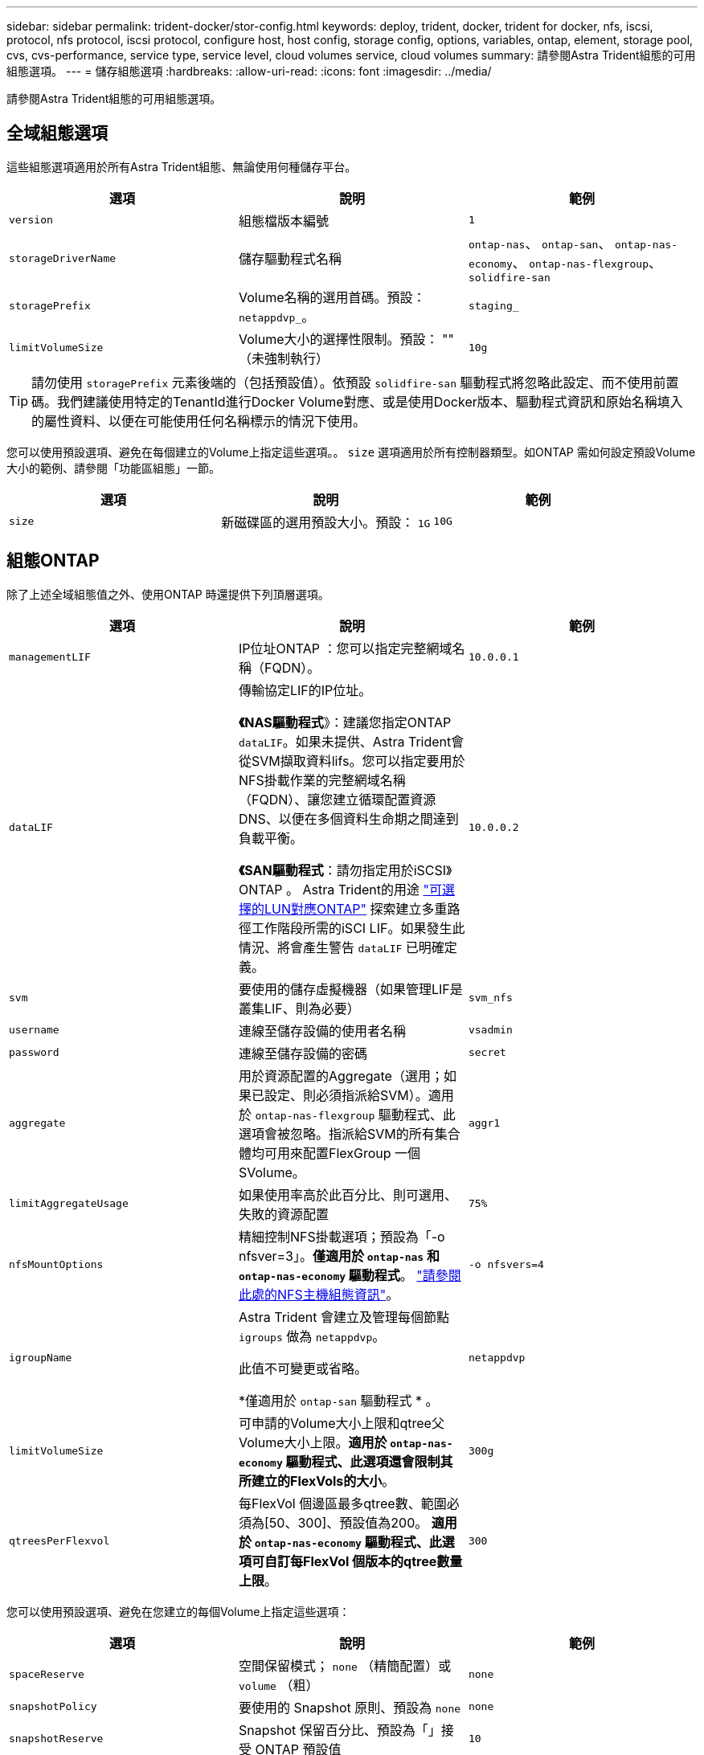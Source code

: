 ---
sidebar: sidebar 
permalink: trident-docker/stor-config.html 
keywords: deploy, trident, docker, trident for docker, nfs, iscsi, protocol, nfs protocol, iscsi protocol, configure host, host config, storage config, options, variables, ontap, element, storage pool, cvs, cvs-performance, service type, service level, cloud volumes service, cloud volumes 
summary: 請參閱Astra Trident組態的可用組態選項。 
---
= 儲存組態選項
:hardbreaks:
:allow-uri-read: 
:icons: font
:imagesdir: ../media/


[role="lead"]
請參閱Astra Trident組態的可用組態選項。



== 全域組態選項

這些組態選項適用於所有Astra Trident組態、無論使用何種儲存平台。

[cols="3*"]
|===
| 選項 | 說明 | 範例 


| `version`  a| 
組態檔版本編號
 a| 
`1`



| `storageDriverName`  a| 
儲存驅動程式名稱
 a| 
`ontap-nas`、 `ontap-san`、 `ontap-nas-economy`、
`ontap-nas-flexgroup`、 `solidfire-san`



| `storagePrefix`  a| 
Volume名稱的選用首碼。預設： `netappdvp_`。
 a| 
`staging_`



| `limitVolumeSize`  a| 
Volume大小的選擇性限制。預設： "" （未強制執行）
 a| 
`10g`

|===

TIP: 請勿使用 `storagePrefix` 元素後端的（包括預設值）。依預設 `solidfire-san` 驅動程式將忽略此設定、而不使用前置碼。我們建議使用特定的TenantId進行Docker Volume對應、或是使用Docker版本、驅動程式資訊和原始名稱填入的屬性資料、以便在可能使用任何名稱標示的情況下使用。

您可以使用預設選項、避免在每個建立的Volume上指定這些選項。。 `size` 選項適用於所有控制器類型。如ONTAP 需如何設定預設Volume大小的範例、請參閱「功能區組態」一節。

[cols="3*"]
|===
| 選項 | 說明 | 範例 


| `size`  a| 
新磁碟區的選用預設大小。預設： `1G`
 a| 
`10G`

|===


== 組態ONTAP

除了上述全域組態值之外、使用ONTAP 時還提供下列頂層選項。

[cols="3*"]
|===
| 選項 | 說明 | 範例 


| `managementLIF`  a| 
IP位址ONTAP ：您可以指定完整網域名稱（FQDN）。
 a| 
`10.0.0.1`



| `dataLIF`  a| 
傳輸協定LIF的IP位址。

*《NAS驅動程式*》：建議您指定ONTAP `dataLIF`。如果未提供、Astra Trident會從SVM擷取資料lifs。您可以指定要用於NFS掛載作業的完整網域名稱（FQDN）、讓您建立循環配置資源DNS、以便在多個資料生命期之間達到負載平衡。

*《SAN驅動程式*：請勿指定用於iSCSI》ONTAP 。  Astra Trident的用途 link:https://docs.netapp.com/us-en/ontap/san-admin/selective-lun-map-concept.html["可選擇的LUN對應ONTAP"^] 探索建立多重路徑工作階段所需的iSCI LIF。如果發生此情況、將會產生警告 `dataLIF` 已明確定義。
 a| 
`10.0.0.2`



| `svm`  a| 
要使用的儲存虛擬機器（如果管理LIF是叢集LIF、則為必要）
 a| 
`svm_nfs`



| `username`  a| 
連線至儲存設備的使用者名稱
 a| 
`vsadmin`



| `password`  a| 
連線至儲存設備的密碼
 a| 
`secret`



| `aggregate`  a| 
用於資源配置的Aggregate（選用；如果已設定、則必須指派給SVM）。適用於 `ontap-nas-flexgroup` 驅動程式、此選項會被忽略。指派給SVM的所有集合體均可用來配置FlexGroup 一個SVolume。
 a| 
`aggr1`



| `limitAggregateUsage`  a| 
如果使用率高於此百分比、則可選用、失敗的資源配置
 a| 
`75%`



| `nfsMountOptions`  a| 
精細控制NFS掛載選項；預設為「-o nfsver=3」。*僅適用於 `ontap-nas` 和 `ontap-nas-economy` 驅動程式*。 https://www.netapp.com/pdf.html?item=/media/10720-tr-4067.pdf["請參閱此處的NFS主機組態資訊"^]。
 a| 
`-o nfsvers=4`



| `igroupName`  a| 
Astra Trident 會建立及管理每個節點 `igroups` 做為 `netappdvp`。

此值不可變更或省略。

*僅適用於 `ontap-san` 驅動程式 * 。
 a| 
`netappdvp`



| `limitVolumeSize`  a| 
可申請的Volume大小上限和qtree父Volume大小上限。*適用於 `ontap-nas-economy` 驅動程式、此選項還會限制其所建立的FlexVols的大小*。
 a| 
`300g`



| `qtreesPerFlexvol`  a| 
每FlexVol 個邊區最多qtree數、範圍必須為[50、300]、預設值為200。  *適用於 `ontap-nas-economy` 驅動程式、此選項可自訂每FlexVol 個版本的qtree數量上限*。
 a| 
`300`

|===
您可以使用預設選項、避免在您建立的每個Volume上指定這些選項：

[cols="3*"]
|===
| 選項 | 說明 | 範例 


| `spaceReserve`  a| 
空間保留模式； `none` （精簡配置）或 `volume` （粗）
 a| 
`none`



| `snapshotPolicy`  a| 
要使用的 Snapshot 原則、預設為 `none`
 a| 
`none`



| `snapshotReserve`  a| 
Snapshot 保留百分比、預設為「」接受 ONTAP 預設值
 a| 
`10`



| `splitOnClone`  a| 
建立複本時、將其父複本分割成預設值 `false`
 a| 
`false`



| `encryption`  a| 
在新磁碟區上啟用NetApp Volume Encryption（NVE）；預設為 `false`。必須在叢集上授權並啟用NVE、才能使用此選項。

如果在後端啟用NAE、則Astra Trident中配置的任何磁碟區都會啟用NAE。

如需詳細資訊、請參閱： link:../trident-reco/security-reco.html["Astra Trident如何與NVE和NAE搭配運作"]。
 a| 
是的



| `unixPermissions`  a| 
NAS 選項適用於已佈建的 NFS 磁碟區、預設為 `777`
 a| 
`777`



| `snapshotDir`  a| 
NAS選項、可存取 `.snapshot` 目錄、預設為 `false`
 a| 
`true`



| `exportPolicy`  a| 
NFS 匯出原則使用的 NAS 選項、預設為 `default`
 a| 
`default`



| `securityStyle`  a| 
NAS選項、可存取已配置的NFS Volume。

NFS支援 `mixed` 和 `unix` 安全樣式：預設值為 `unix`。
 a| 
`unix`



| `fileSystemType`  a| 
SAN 選項可選擇檔案系統類型、預設為 `ext4`
 a| 
`xfs`



| `tieringPolicy`  a| 
要使用的分層原則、預設為 `none`； `snapshot-only` 適用於 ONTAP 9.5 之前的 SVM-DR 組態
 a| 
`none`

|===


=== 擴充選項

。 `ontap-nas` 和 `ontap-san` 驅動程式會為ONTAP FlexVol 每個Docker Volume建立一個支援功能。支援每個叢集節點最多1000個FlexVols、叢集最多12、000個FlexVols。ONTAP如果您的Docker Volume需求符合該限制 `ontap-nas` 由於FlexVols提供的其他功能（例如Docker Volume精細快照和複製）、因此驅動程式是首選的NAS解決方案。

如果您需要的Docker磁碟區數量超過FlexVol 了《支援範圍 `ontap-nas-economy` 或 `ontap-san-economy` 驅動程式：

。 `ontap-nas-economy` 驅動程式會在ONTAP 自動管理的FlexVols資源池中、將Docker Volume建立為架構樹狀結構。qtree的擴充能力大幅提升、每個叢集節點最多可達100、000個、每個叢集最多可達2、400、000個、而犧牲了部分功能。。 `ontap-nas-economy` 驅動程式不支援Docker Volume精細的快照或複製。


NOTE: 。 `ontap-nas-economy` Docker swarm目前不支援驅動程式、因為swarm不會協調跨多個節點建立磁碟區。

。 `ontap-san-economy` 驅動程式會在ONTAP 自動管理的FlexVols共用集區內、將Docker Volume建立為如此FlexVol 一來、每個支援不只侷限於一個LUN、而且能為SAN工作負載提供更好的擴充性。根據儲存陣列的不同、ONTAP 每個叢集最多可支援16384個LUN。由於磁碟區是下方的LUN、因此此驅動程式支援Docker磁碟區精細快照和複製。

選擇 `ontap-nas-flexgroup` 將平行處理能力提升至單一磁碟區、以數十億個檔案擴充至PB範圍。FlexGroups的一些理想使用案例包括AI / ML / DL、Big Data和分析、軟體建置、串流、檔案儲存庫等。Trident在配置FlexGroup 完一套SVM時、會使用指派給SVM的所有集合體。支援Trident也有下列考量：FlexGroup

* 需要ONTAP 9.2版或更新版本。
* 截至本文撰寫時、FlexGroups僅支援NFS v3。
* 建議啟用SVM的64位元NFSv3識別碼。
* 建議FlexGroup 的最小內存區大小為100GB。
* 不支援FlexGroup 將複製複製用於實體磁碟區。


如需適用於FlexGroups的FlexGroups與工作負載相關資訊、請參閱 https://www.netapp.com/pdf.html?item=/media/12385-tr4571pdf.pdf["NetApp FlexGroup 《NetApp》《最佳實務做法與實作指南》"^]。

若要在同一個環境中獲得進階功能和大規模擴充、您可以使用執行多個Docker Volume外掛程式執行個體 `ontap-nas` 和另一個使用 `ontap-nas-economy`。



=== 範例ONTAP ：功能組態檔

* NFS範例 `ontap-nas` 驅動程式*

[listing]
----
{
    "version": 1,
    "storageDriverName": "ontap-nas",
    "managementLIF": "10.0.0.1",
    "dataLIF": "10.0.0.2",
    "svm": "svm_nfs",
    "username": "vsadmin",
    "password": "password",
    "aggregate": "aggr1",
    "defaults": {
      "size": "10G",
      "spaceReserve": "none",
      "exportPolicy": "default"
    }
}
----
* NFS範例 `ontap-nas-flexgroup` 驅動程式*

[listing]
----
{
    "version": 1,
    "storageDriverName": "ontap-nas-flexgroup",
    "managementLIF": "10.0.0.1",
    "dataLIF": "10.0.0.2",
    "svm": "svm_nfs",
    "username": "vsadmin",
    "password": "password",
    "defaults": {
      "size": "100G",
      "spaceReserve": "none",
      "exportPolicy": "default"
    }
}
----
* NFS範例 `ontap-nas-economy` 驅動程式*

[listing]
----
{
    "version": 1,
    "storageDriverName": "ontap-nas-economy",
    "managementLIF": "10.0.0.1",
    "dataLIF": "10.0.0.2",
    "svm": "svm_nfs",
    "username": "vsadmin",
    "password": "password",
    "aggregate": "aggr1"
}
----
* iSCSI範例 `ontap-san` 驅動程式*

[listing]
----
{
    "version": 1,
    "storageDriverName": "ontap-san",
    "managementLIF": "10.0.0.1",
    "dataLIF": "10.0.0.3",
    "svm": "svm_iscsi",
    "username": "vsadmin",
    "password": "password",
    "aggregate": "aggr1",
    "igroupName": "netappdvp"
}
----
* NFS範例 `ontap-san-economy` 驅動程式*

[listing]
----
{
    "version": 1,
    "storageDriverName": "ontap-san-economy",
    "managementLIF": "10.0.0.1",
    "dataLIF": "10.0.0.3",
    "svm": "svm_iscsi_eco",
    "username": "vsadmin",
    "password": "password",
    "aggregate": "aggr1",
    "igroupName": "netappdvp"
}
----


== 元件軟體組態

除了全域組態值之外、使用Element軟體（NetApp HCI / SolidFire）時、也可使用這些選項。

[cols="3*"]
|===
| 選項 | 說明 | 範例 


| `Endpoint`  a| 
https ： <login> ： <password> ： <mvip> / json <element-version>
 a| 
\https://admin:admin@192.168.160.3/json-rpc/8.0



| `SVIP`  a| 
iSCSI IP位址和連接埠
 a| 
10.0.0.7：3260



| `TenantName`  a| 
要使用的SolidFireF租戶（如果找不到、請建立）
 a| 
`docker`



| `InitiatorIFace`  a| 
將iSCSI流量限制為非預設介面時、請指定介面
 a| 
`default`



| `Types`  a| 
QoS規格
 a| 
請參閱以下範例



| `LegacyNamePrefix`  a| 
升級版Trident安裝的首碼。如果您使用 1.3.2 之前的 Trident 版本、並使用現有的 Volume 執行升級、則必須設定此值、才能存取透過 Volume 名稱方法對應的舊 Volume 。
 a| 
`netappdvp-`

|===
。 `solidfire-san` 驅動程式不支援Docker Swarm。



=== 元素軟體組態檔範例

[listing]
----
{
    "version": 1,
    "storageDriverName": "solidfire-san",
    "Endpoint": "https://admin:admin@192.168.160.3/json-rpc/8.0",
    "SVIP": "10.0.0.7:3260",
    "TenantName": "docker",
    "InitiatorIFace": "default",
    "Types": [
        {
            "Type": "Bronze",
            "Qos": {
                "minIOPS": 1000,
                "maxIOPS": 2000,
                "burstIOPS": 4000
            }
        },
        {
            "Type": "Silver",
            "Qos": {
                "minIOPS": 4000,
                "maxIOPS": 6000,
                "burstIOPS": 8000
            }
        },
        {
            "Type": "Gold",
            "Qos": {
                "minIOPS": 6000,
                "maxIOPS": 8000,
                "burstIOPS": 10000
            }
        }
    ]
}
----